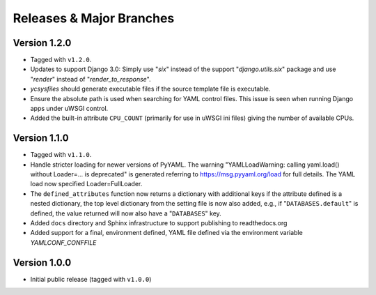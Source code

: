 .. -*- coding: utf-8 -*-
   Copyright © 2019, VMware, Inc.  All rights reserved.
   SPDX-License-Identifier: BSD-2-Clause

.. _releases:

Releases & Major Branches
-------------------------

.. _releases-1.2.0:

Version 1.2.0
~~~~~~~~~~~~~

- Tagged with ``v1.2.0``.
- Updates to support Django 3.0: Simply use "`six`" instead of the
  support "`django.utils.six`" package and use "`render`" instead of
  "`render_to_response`".
- `ycsysfiles` should generate executable files if the source template
  file is executable.
- Ensure the absolute path is used when searching for YAML control
  files.  This issue is seen when running Django apps under uWSGI
  control.
- Added the built-in attribute ``CPU_COUNT`` (primarily for use in uWSGI
  ini files) giving the number of available CPUs.

.. _releases-1.1.0:

Version 1.1.0
~~~~~~~~~~~~~

- Tagged with ``v1.1.0``.
- Handle stricter loading for newer versions of PyYAML.  The warning
  "YAMLLoadWarning: calling yaml.load() without Loader=... is deprecated" is
  generated referring to https://msg.pyyaml.org/load for full details.  The
  YAML load now specified Loader=FullLoader.
- The ``defined_attributes`` function now returns a dictionary with additional
  keys if the attribute defined is a nested dictionary, the top level
  dictionary from the setting file is now also added, e.g., if
  "``DATABASES.default``" is defined, the value returned will now also have
  a "``DATABASES``" key.
- Added ``docs`` directory and Sphinx infrastructure to support publishing
  to readthedocs.org
- Added support for a final, environment defined, YAML file defined
  via the environment variable `YAMLCONF_CONFFILE`

.. _releases-1.0.0:

Version 1.0.0
~~~~~~~~~~~~~

- Initial public release (tagged with ``v1.0.0``)

